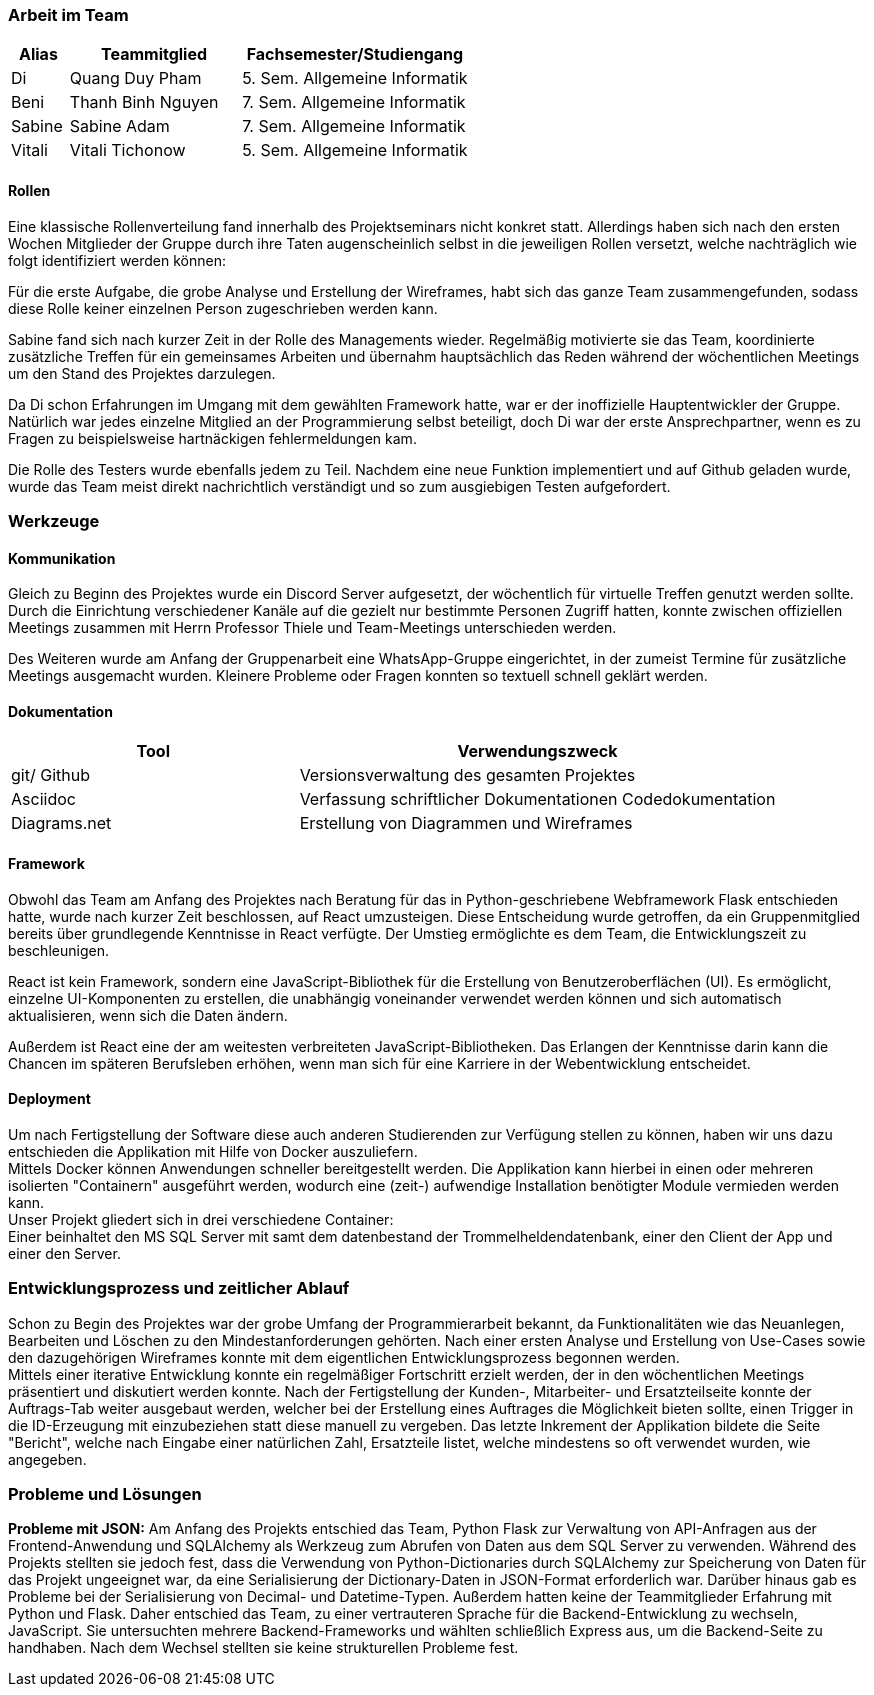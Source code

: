 === Arbeit im Team
[cols="1, 3, 4"]
|===
| Alias | Teammitglied | Fachsemester/Studiengang

| Di | Quang Duy Pham | 5. Sem. Allgemeine Informatik
| Beni | Thanh Binh Nguyen | 7. Sem. Allgemeine Informatik
| Sabine | Sabine Adam | 7. Sem. Allgemeine Informatik
| Vitali | Vitali Tichonow | 5. Sem. Allgemeine Informatik
|===

==== Rollen
Eine klassische Rollenverteilung fand innerhalb des Projektseminars nicht konkret statt. Allerdings haben sich nach den ersten Wochen Mitglieder der Gruppe durch ihre Taten augenscheinlich selbst in die jeweiligen Rollen versetzt, welche nachträglich wie folgt identifiziert werden können:

Für die erste Aufgabe, die grobe Analyse und Erstellung der Wireframes, habt sich das ganze Team zusammengefunden, sodass diese Rolle keiner einzelnen Person zugeschrieben werden kann.

Sabine fand sich nach kurzer Zeit in der Rolle des Managements wieder. Regelmäßig motivierte sie das Team, koordinierte zusätzliche Treffen für ein gemeinsames Arbeiten und übernahm hauptsächlich das Reden während der wöchentlichen Meetings um den Stand des Projektes darzulegen.

Da Di schon Erfahrungen im Umgang mit dem gewählten Framework hatte, war er der inoffizielle Hauptentwickler der Gruppe. Natürlich war jedes einzelne Mitglied an der Programmierung selbst beteiligt, doch Di war der erste Ansprechpartner, wenn es zu Fragen zu beispielsweise hartnäckigen fehlermeldungen kam.

Die Rolle des Testers wurde ebenfalls jedem zu Teil. Nachdem eine neue Funktion implementiert und auf Github geladen wurde, wurde das Team meist direkt nachrichtlich verständigt und so zum ausgiebigen Testen aufgefordert. 

=== Werkzeuge
==== Kommunikation
Gleich zu Beginn des Projektes wurde ein Discord Server aufgesetzt, der wöchentlich für virtuelle Treffen genutzt werden sollte. Durch die Einrichtung verschiedener Kanäle auf die gezielt nur bestimmte Personen Zugriff hatten, konnte zwischen offiziellen Meetings zusammen mit Herrn Professor Thiele und Team-Meetings unterschieden werden.

Des Weiteren wurde am Anfang der Gruppenarbeit eine WhatsApp-Gruppe eingerichtet, in der zumeist Termine für zusätzliche Meetings ausgemacht wurden. Kleinere Probleme oder Fragen konnten so textuell schnell geklärt werden.

==== Dokumentation
[cols="3, 5"]
|===
| Tool                  | Verwendungszweck

| git/ Github           | Versionsverwaltung des gesamten Projektes
| Asciidoc              | Verfassung schriftlicher Dokumentationen
Codedokumentation
| Diagrams.net          |Erstellung von Diagrammen und Wireframes
|===

==== Framework

Obwohl das Team am Anfang des Projektes nach Beratung für das in Python-geschriebene Webframework Flask entschieden hatte, wurde nach kurzer Zeit beschlossen, auf React umzusteigen. Diese Entscheidung wurde getroffen, da ein Gruppenmitglied bereits über grundlegende Kenntnisse in React verfügte. Der Umstieg ermöglichte es dem Team, die Entwicklungszeit zu beschleunigen.

React ist kein Framework, sondern eine JavaScript-Bibliothek für die Erstellung von Benutzeroberflächen (UI). Es ermöglicht, einzelne UI-Komponenten zu erstellen, die unabhängig voneinander verwendet werden können und sich automatisch aktualisieren, wenn sich die Daten ändern. 

Außerdem ist React eine der am weitesten verbreiteten JavaScript-Bibliotheken. Das Erlangen der Kenntnisse darin kann die Chancen im späteren Berufsleben erhöhen, wenn man sich für eine Karriere in der Webentwicklung entscheidet.

==== Deployment
Um nach Fertigstellung der Software diese auch anderen Studierenden zur Verfügung stellen zu können, haben wir uns dazu entschieden die Applikation mit Hilfe von Docker auszuliefern. +
Mittels Docker können Anwendungen schneller bereitgestellt werden. Die Applikation kann hierbei in einen oder mehreren isolierten "Containern" ausgeführt werden, wodurch eine (zeit-) aufwendige Installation benötigter Module vermieden werden kann. +
Unser Projekt gliedert sich in drei verschiedene Container: +
Einer beinhaltet den MS SQL Server mit samt dem datenbestand der Trommelheldendatenbank, einer den Client der App und einer den Server.

=== Entwicklungsprozess und zeitlicher Ablauf
Schon zu Begin des Projektes war der grobe Umfang der Programmierarbeit bekannt, da Funktionalitäten wie das Neuanlegen, Bearbeiten und Löschen zu den Mindestanforderungen gehörten. Nach einer ersten Analyse und Erstellung von Use-Cases sowie den dazugehörigen Wireframes konnte mit dem eigentlichen Entwicklungsprozess begonnen werden. +
Mittels einer iterative Entwicklung konnte ein regelmäßiger Fortschritt erzielt werden, der in den wöchentlichen Meetings präsentiert und diskutiert werden konnte. Nach der Fertigstellung der Kunden-, Mitarbeiter- und Ersatzteilseite konnte der Auftrags-Tab weiter ausgebaut werden, welcher bei der Erstellung eines Auftrages die Möglichkeit bieten sollte, einen Trigger in die ID-Erzeugung mit einzubeziehen statt diese manuell zu vergeben. Das letzte Inkrement der Applikation bildete die Seite "Bericht", welche nach Eingabe einer natürlichen Zahl, Ersatzteile listet, welche mindestens so oft verwendet wurden, wie angegeben.


=== Probleme und Lösungen

*Probleme mit JSON:* Am Anfang des Projekts entschied das Team, Python Flask zur Verwaltung von API-Anfragen aus der Frontend-Anwendung und SQLAlchemy als Werkzeug zum Abrufen von Daten aus dem SQL Server zu verwenden. Während des Projekts stellten sie jedoch fest, dass die Verwendung von Python-Dictionaries durch SQLAlchemy zur Speicherung von Daten für das Projekt ungeeignet war, da eine Serialisierung der Dictionary-Daten in JSON-Format erforderlich war. Darüber hinaus gab es Probleme bei der Serialisierung von Decimal- und Datetime-Typen. Außerdem hatten keine der Teammitglieder Erfahrung mit Python und Flask. Daher entschied das Team, zu einer vertrauteren Sprache für die Backend-Entwicklung zu wechseln, JavaScript. Sie untersuchten mehrere Backend-Frameworks und wählten schließlich Express aus, um die Backend-Seite zu handhaben. Nach dem Wechsel stellten sie keine strukturellen Probleme fest. 
